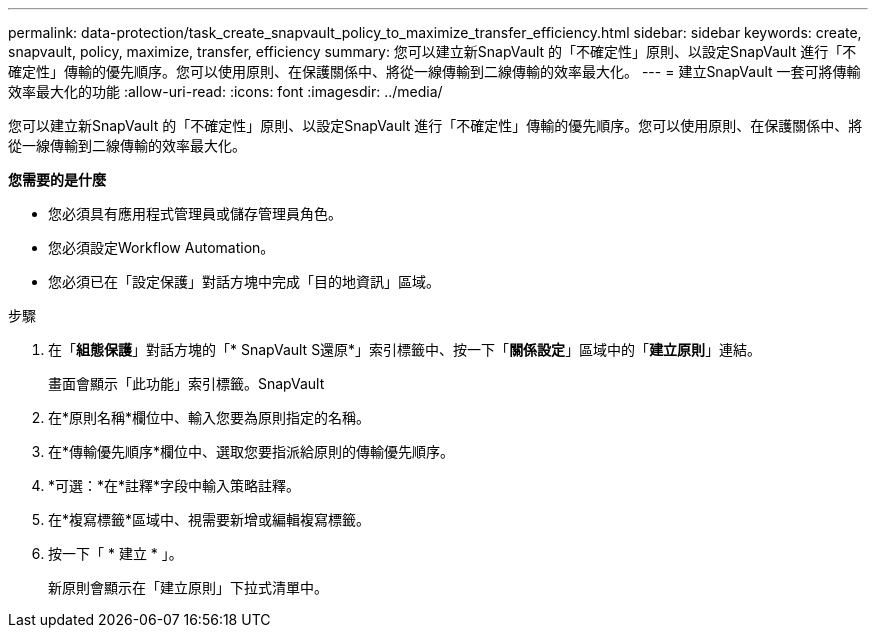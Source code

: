 ---
permalink: data-protection/task_create_snapvault_policy_to_maximize_transfer_efficiency.html 
sidebar: sidebar 
keywords: create, snapvault, policy,  maximize, transfer, efficiency 
summary: 您可以建立新SnapVault 的「不確定性」原則、以設定SnapVault 進行「不確定性」傳輸的優先順序。您可以使用原則、在保護關係中、將從一線傳輸到二線傳輸的效率最大化。 
---
= 建立SnapVault 一套可將傳輸效率最大化的功能
:allow-uri-read: 
:icons: font
:imagesdir: ../media/


[role="lead"]
您可以建立新SnapVault 的「不確定性」原則、以設定SnapVault 進行「不確定性」傳輸的優先順序。您可以使用原則、在保護關係中、將從一線傳輸到二線傳輸的效率最大化。

*您需要的是什麼*

* 您必須具有應用程式管理員或儲存管理員角色。
* 您必須設定Workflow Automation。
* 您必須已在「設定保護」對話方塊中完成「目的地資訊」區域。


.步驟
. 在「*組態保護*」對話方塊的「* SnapVault S還原*」索引標籤中、按一下「*關係設定*」區域中的「*建立原則*」連結。
+
畫面會顯示「此功能」索引標籤。SnapVault

. 在*原則名稱*欄位中、輸入您要為原則指定的名稱。
. 在*傳輸優先順序*欄位中、選取您要指派給原則的傳輸優先順序。
. *可選：*在*註釋*字段中輸入策略註釋。
. 在*複寫標籤*區域中、視需要新增或編輯複寫標籤。
. 按一下「 * 建立 * 」。
+
新原則會顯示在「建立原則」下拉式清單中。


